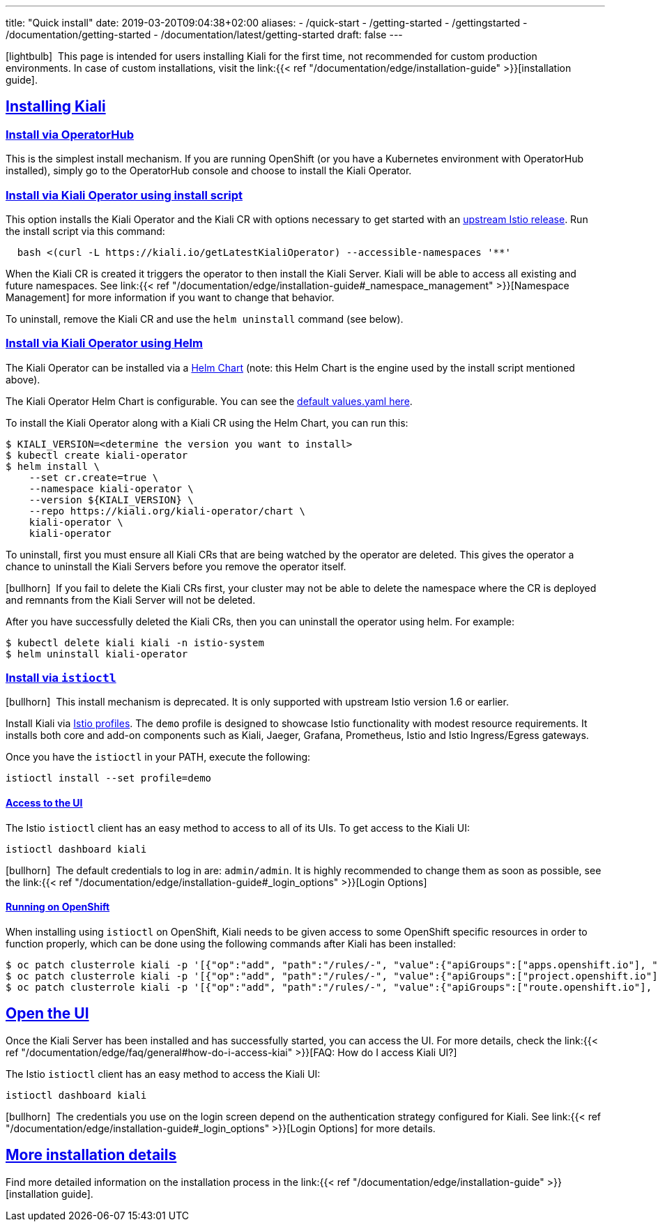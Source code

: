 ---
title: "Quick install"
date: 2019-03-20T09:04:38+02:00
aliases:
- /quick-start
- /getting-started
- /gettingstarted
- /documentation/getting-started
- /documentation/latest/getting-started
draft: false
---

:keywords: Kiali Quick Install
:icons: font
:imagesdir: /images/quickinstall/
:sectlinks:

icon:lightbulb[size=1x]{nbsp} This page is intended for users installing Kiali for the first time, not recommended for custom production environments. In case of custom installations, visit the link:{{< ref "/documentation/edge/installation-guide" >}}[installation guide].

== Installing Kiali

=== Install via OperatorHub

This is the simplest install mechanism. If you are running OpenShift (or you have a Kubernetes environment with OperatorHub installed), simply go to the OperatorHub console and choose to install the Kiali Operator.

=== Install via Kiali Operator using install script

This option installs the Kiali Operator and the Kiali CR with options necessary to get started with an https://github.com/istio/istio/releases[upstream Istio release]. Run the install script via this command:

[source,bash]
----
  bash <(curl -L https://kiali.io/getLatestKialiOperator) --accessible-namespaces '**'
----

When the Kiali CR is created it triggers the operator to then install the Kiali Server. Kiali will be able to access all existing and future namespaces. See link:{{< ref "/documentation/edge/installation-guide#_namespace_management" >}}[Namespace Management] for more information if you want to change that behavior.

To uninstall, remove the Kiali CR and use the `helm uninstall` command (see below).

=== Install via Kiali Operator using Helm

The Kiali Operator can be installed via a link:https://kiali.org/kiali-operator/charts/index.yaml[Helm Chart] (note: this Helm Chart is the engine used by the install script mentioned above).

The Kiali Operator Helm Chart is configurable. You can see the link:https://github.com/kiali/kiali-operator/tree/master/deploy/charts/kiali-operator/values.yaml[default values.yaml here].

To install the Kiali Operator along with a Kiali CR using the Helm Chart, you can run this:

[source,bash]
----
$ KIALI_VERSION=<determine the version you want to install>
$ kubectl create kiali-operator
$ helm install \
    --set cr.create=true \
    --namespace kiali-operator \
    --version ${KIALI_VERSION} \
    --repo https://kiali.org/kiali-operator/chart \
    kiali-operator \
    kiali-operator
----

To uninstall, first you must ensure all Kiali CRs that are being watched by the operator are deleted. This gives the operator a chance to uninstall the Kiali Servers before you remove the operator itself.

icon:bullhorn[size=1x]{nbsp} If you fail to delete the Kiali CRs first, your cluster may not be able to delete the namespace where the CR is deployed and remnants from the Kiali Server will not be deleted.

After you have successfully deleted the Kiali CRs, then you can uninstall the operator using helm. For example:

[source,bash]
----
$ kubectl delete kiali kiali -n istio-system
$ helm uninstall kiali-operator
----


=== Install via `istioctl`

icon:bullhorn[size=1x]{nbsp} This install mechanism is deprecated. It is only supported with upstream Istio version 1.6 or earlier.

Install Kiali via https://istio.io/v1.6/docs/setup/additional-setup/config-profiles/[Istio profiles]. The `demo` profile is designed to showcase Istio functionality with modest resource requirements. It installs both core and add-on components such as Kiali, Jaeger, Grafana, Prometheus, Istio and Istio Ingress/Egress gateways.

Once you have the `istioctl` in your PATH, execute the following:

[source,bash]
----
istioctl install --set profile=demo
----

==== Access to the UI

The Istio `istioctl` client has an easy method to access to all of its UIs. To get access to the Kiali UI:

[source,bash]
----
istioctl dashboard kiali
----

icon:bullhorn[size=1x]{nbsp} The default credentials to log in are: `admin/admin`. It is highly recommended to change them as soon as possible, see the link:{{< ref "/documentation/edge/installation-guide#_login_options" >}}[Login Options]

==== Running on OpenShift

When installing using `istioctl` on OpenShift, Kiali needs to be given access to some OpenShift specific resources in order to function properly, which can be done using the following commands after Kiali has been installed:

----
$ oc patch clusterrole kiali -p '[{"op":"add", "path":"/rules/-", "value":{"apiGroups":["apps.openshift.io"], "resources":["deploymentconfigs"],"verbs": ["get", "list", "watch"]}}]' --type json
$ oc patch clusterrole kiali -p '[{"op":"add", "path":"/rules/-", "value":{"apiGroups":["project.openshift.io"], "resources":["projects"],"verbs": ["get"]}}]' --type json
$ oc patch clusterrole kiali -p '[{"op":"add", "path":"/rules/-", "value":{"apiGroups":["route.openshift.io"], "resources":["routes"],"verbs": ["get"]}}]' --type json
----

== Open the UI

Once the Kiali Server has been installed and has successfully started, you can access the UI. For more details, check the link:{{< ref "/documentation/edge/faq/general#how-do-i-access-kiai" >}}[FAQ: How do I access Kiali UI?]

The Istio `istioctl` client has an easy method to access the Kiali UI:

[source,bash]
----
istioctl dashboard kiali
----

icon:bullhorn[size=1x]{nbsp} The credentials you use on the login screen depend on the authentication strategy configured for Kiali. See link:{{< ref "/documentation/edge/installation-guide#_login_options" >}}[Login Options] for more details.

== More installation details

Find more detailed information on the installation process in the link:{{< ref "/documentation/edge/installation-guide" >}}[installation guide].

